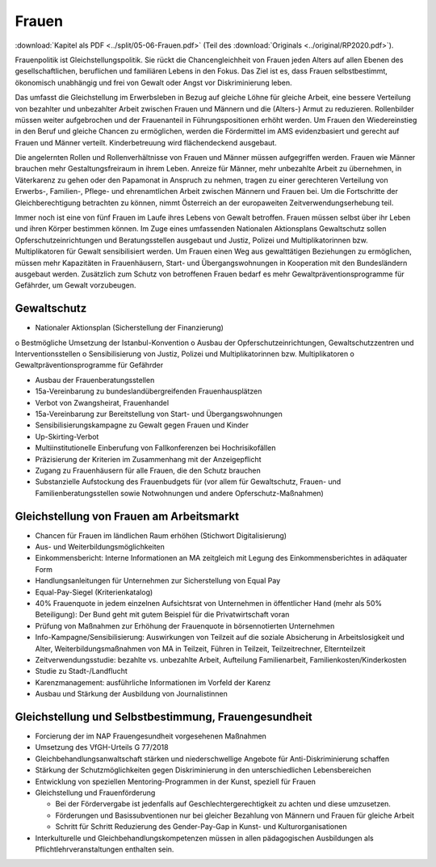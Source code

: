 ------
Frauen
------

:download:`Kapitel als PDF <../split/05-06-Frauen.pdf>` (Teil des :download:`Originals <../original/RP2020.pdf>`).

.. todo::
   Überarbeiten, Original gegenchecken

Frauenpolitik ist Gleichstellungspolitik. Sie rückt die Chancengleichheit von Frauen jeden Alters auf allen Ebenen des gesellschaftlichen, beruflichen und familiären Lebens in den Fokus. Das Ziel ist es, dass Frauen selbstbestimmt, ökonomisch unabhängig und frei von Gewalt oder Angst vor Diskriminierung leben.

Das umfasst die Gleichstellung im Erwerbsleben in Bezug auf gleiche Löhne für gleiche Arbeit, eine bessere Verteilung von bezahlter und unbezahlter Arbeit zwischen Frauen und Männern und die (Alters-) Armut zu reduzieren. Rollenbilder müssen weiter aufgebrochen und der Frauenanteil in Führungspositionen erhöht werden. Um Frauen den Wiedereinstieg in den Beruf und gleiche Chancen zu ermöglichen, werden die Fördermittel im AMS evidenzbasiert und gerecht auf Frauen und Männer verteilt. Kinderbetreuung wird flächendeckend ausgebaut.

Die angelernten Rollen und Rollenverhältnisse von Frauen und Männer müssen aufgegriffen werden. Frauen wie Männer brauchen mehr Gestaltungsfreiraum in ihrem Leben. Anreize für Männer, mehr unbezahlte Arbeit zu übernehmen, in Väterkarenz zu gehen oder den Papamonat in Anspruch zu nehmen, tragen zu einer gerechteren Verteilung von Erwerbs-, Familien-, Pflege- und ehrenamtlichen Arbeit zwischen Männern und Frauen bei. Um die Fortschritte der Gleichberechtigung betrachten zu können, nimmt Österreich an der europaweiten Zeitverwendungserhebung teil.

Immer noch ist eine von fünf Frauen im Laufe ihres Lebens von Gewalt betroffen. Frauen müssen selbst über ihr Leben und ihren Körper bestimmen können. Im Zuge eines umfassenden Nationalen Aktionsplans Gewaltschutz sollen Opferschutzeinrichtungen und Beratungsstellen ausgebaut und Justiz, Polizei und Multiplikatorinnen bzw. Multiplikatoren für Gewalt sensibilisiert werden. Um Frauen einen Weg aus gewalttätigen Beziehungen zu ermöglichen, müssen mehr Kapazitäten in Frauenhäusern, Start- und Übergangswohnungen in Kooperation mit den Bundesländern ausgebaut werden. Zusätzlich zum Schutz von betroffenen Frauen bedarf es mehr Gewaltpräventionsprogramme für Gefährder, um Gewalt vorzubeugen.

Gewaltschutz
------------

- Nationaler Aktionsplan (Sicherstellung der Finanzierung)

o Bestmögliche Umsetzung der Istanbul-Konvention
o Ausbau der Opferschutzeinrichtungen, Gewaltschutzzentren und Interventionsstellen
o Sensibilisierung von Justiz, Polizei und Multiplikatorinnen bzw. Multiplikatoren
o Gewaltpräventionsprogramme für Gefährder

- Ausbau der Frauenberatungsstellen

- 15a-Vereinbarung zu bundeslandübergreifenden Frauenhausplätzen

- Verbot von Zwangsheirat, Frauenhandel

- 15a-Vereinbarung zur Bereitstellung von Start- und Übergangswohnungen

- Sensibilisierungskampagne zu Gewalt gegen Frauen und Kinder

- Up-Skirting-Verbot

- Multiinstitutionelle Einberufung von Fallkonferenzen bei Hochrisikofällen

- Präzisierung der Kriterien im Zusammenhang mit der Anzeigepflicht

- Zugang zu Frauenhäusern für alle Frauen, die den Schutz brauchen

- Substanzielle Aufstockung des Frauenbudgets für (vor allem für Gewaltschutz, Frauen- und Familienberatungsstellen sowie Notwohnungen und andere Opferschutz-Maßnahmen)

Gleichstellung von Frauen am Arbeitsmarkt
-----------------------------------------

- Chancen für Frauen im ländlichen Raum erhöhen (Stichwort Digitalisierung)

- Aus- und Weiterbildungsmöglichkeiten

- Einkommensbericht: Interne Informationen an MA zeitgleich mit Legung des Einkommensberichtes in adäquater Form

- Handlungsanleitungen für Unternehmen zur Sicherstellung von Equal Pay

- Equal-Pay-Siegel (Kriterienkatalog)

- 40% Frauenquote in jedem einzelnen Aufsichtsrat von Unternehmen in öffentlicher Hand (mehr als 50% Beteiligung): Der Bund geht mit gutem Beispiel für die Privatwirtschaft voran

- Prüfung von Maßnahmen zur Erhöhung der Frauenquote in börsennotierten Unternehmen

- Info-Kampagne/Sensibilisierung: Auswirkungen von Teilzeit auf die soziale Absicherung in Arbeitslosigkeit und Alter, Weiterbildungsmaßnahmen von MA in Teilzeit, Führen in Teilzeit, Teilzeitrechner, Elternteilzeit

- Zeitverwendungsstudie: bezahlte vs. unbezahlte Arbeit, Aufteilung Familienarbeit, Familienkosten/Kinderkosten

- Studie zu Stadt-/Landflucht

- Karenzmanagement: ausführliche Informationen im Vorfeld der Karenz

- Ausbau und Stärkung der Ausbildung von Journalistinnen

Gleichstellung und Selbstbestimmung, Frauengesundheit
-----------------------------------------------------

- Forcierung der im NAP Frauengesundheit vorgesehenen Maßnahmen

- Umsetzung des VfGH-Urteils G 77/2018

- Gleichbehandlungsanwaltschaft stärken und niederschwellige Angebote für Anti-Diskriminierung schaffen

- Stärkung der Schutzmöglichkeiten gegen Diskriminierung in den unterschiedlichen Lebensbereichen

- Entwicklung von speziellen Mentoring-Programmen in der Kunst, speziell für Frauen

- Gleichstellung und Frauenförderung

  * Bei der Fördervergabe ist jedenfalls auf Geschlechtergerechtigkeit zu achten und diese umzusetzen.
  * Förderungen und Basissubventionen nur bei gleicher Bezahlung von Männern und Frauen für gleiche Arbeit
  * Schritt für Schritt Reduzierung des Gender-Pay-Gap in Kunst- und Kulturorganisationen

- Interkulturelle und Gleichbehandlungskompetenzen müssen in allen pädagogischen Ausbildungen als Pflichtlehrveranstaltungen enthalten sein.